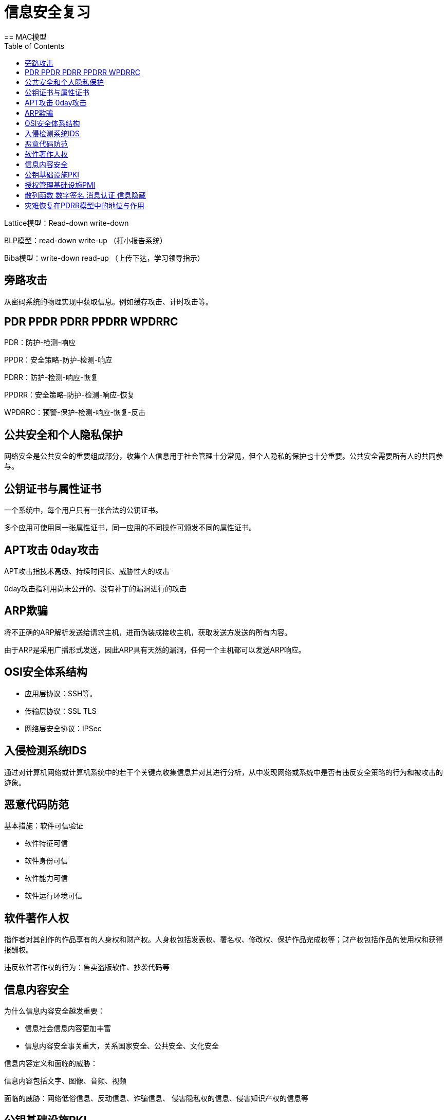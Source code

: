 = 信息安全复习
:toc:
== MAC模型

Lattice模型：Read-down write-down

BLP模型：read-down write-up （打小报告系统）

Biba模型：write-down read-up （上传下达，学习领导指示）

== 旁路攻击

从密码系统的物理实现中获取信息。例如缓存攻击、计时攻击等。

== PDR PPDR PDRR PPDRR WPDRRC

PDR：防护-检测-响应

PPDR：安全策略-防护-检测-响应

PDRR：防护-检测-响应-恢复

PPDRR：安全策略-防护-检测-响应-恢复

WPDRRC：预警-保护-检测-响应-恢复-反击

== 公共安全和个人隐私保护

网络安全是公共安全的重要组成部分，收集个人信息用于社会管理十分常见，但个人隐私的保护也十分重要。公共安全需要所有人的共同参与。

== 公钥证书与属性证书

一个系统中，每个用户只有一张合法的公钥证书。

多个应用可使用同一张属性证书，同一应用的不同操作可颁发不同的属性证书。

== APT攻击 0day攻击

APT攻击指技术高级、持续时间长、威胁性大的攻击

0day攻击指利用尚未公开的、没有补丁的漏洞进行的攻击

== ARP欺骗

将不正确的ARP解析发送给请求主机，进而伪装成接收主机，获取发送方发送的所有内容。

由于ARP是采用广播形式发送，因此ARP具有天然的漏洞，任何一个主机都可以发送ARP响应。

== OSI安全体系结构

* 应用层协议：SSH等。
* 传输层协议：SSL TLS
* 网络层安全协议：IPSec

== 入侵检测系统IDS

通过对计算机网络或计算机系统中的若干个关键点收集信息并对其进行分析，从中发现网络或系统中是否有违反安全策略的行为和被攻击的迹象。

== 恶意代码防范

基本措施：软件可信验证

* 软件特征可信
* 软件身份可信
* 软件能力可信
* 软件运行环境可信

== 软件著作人权

指作者对其创作的作品享有的人身权和财产权。人身权包括发表权、署名权、修改权、保护作品完成权等；财产权包括作品的使用权和获得报酬权。

违反软件著作权的行为：售卖盗版软件、抄袭代码等

== 信息内容安全

为什么信息内容安全越发重要：

* 信息社会信息内容更加丰富
* 信息内容安全事关重大，关系国家安全、公共安全、文化安全

信息内容定义和面临的威胁：

信息内容包括文字、图像、音频、视频

面临的威胁：网络低俗信息、反动信息、诈骗信息、
侵害隐私权的信息、侵害知识产权的信息等

== 公钥基础设施PKI

PKI是一套软硬件系统和安全策略的集合，提供了一整套安全机制，使用户在不知道对方身份或分布地点的情况下，以数字证书为基础，通过一系列的信任关系进行网络通信或网络交易。

PKI的基本结构：注册授权中心和数字证书库

PKI提供的安全服务：可认证性、不可抵赖性、机密性、数据完整性

== 授权管理基础设施PMI

PMI指全面支持授权服务和进行授权管理的基础设施，它建立在PKI提供的可信身份认证服务的基础上，以属性证书的形式来实现授权管理。

== 散列函数 数字签名 消息认证 信息隐藏

散列函数是从明文到密文的不可逆映射，将任意长度的输入转换为固定长度的输出。用于完整性验证和保护口令等。

数字签名：以电子形式存在于数据信息中的、或作为附件、或逻辑上与之有关联的数据，可用于辨别签署人的真实身份，并标明签署人对数据信息内容认可的技术。

数字签名的应用：直接对消息的签名，对压缩消息的签名，它们又分别包括确定性签名和随机化签名。

消息认证：指接收方能验证消息的真实性、所发消息的内容未修改，以及消息的顺序性和及时性。

消息认证和数字签名的区别：
当收发双方没有利害冲突时，消息认证是足够的；但当收发双方有利害冲突时，需借助数字签名技术。

信息隐藏：
将机密信息置于公开信息载体中进行发送的方法。

信息隐藏与加密：
加密保护的是信息内容本身，而信息隐藏可以掩盖机密信息的存在。

== 灾难恢复在PDRR模型中的地位与作用

PDRR，即防护-检测-响应-恢复安全模型，灾难恢复是重要组成部分，完整的备份和恢复策略可以保证系统的可用性。
